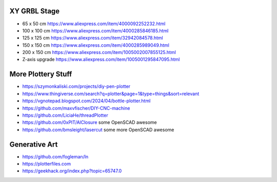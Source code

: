 XY GRBL Stage
-------------

* 65 x 50 cm  https://www.aliexpress.com/item/4000092252232.html
* 100 x 100 cm  https://www.aliexpress.com/item/4000285846185.html
* 125 x 125 cm  https://www.aliexpress.com/item/32942084578.html
* 150 x 150 cm  https://www.aliexpress.com/item/4000285989049.html
* 200 x 150 cm  https://www.aliexpress.com/item/1005002007855125.html
* Z-axis upgrade  https://www.aliexpress.com/item/1005001295847095.html


More Plottery Stuff
-------------------

* https://szymonkaliski.com/projects/diy-pen-plotter
* https://www.thingiverse.com/search?q=plotter&page=1&type=things&sort=relevant
* https://vgnotepad.blogspot.com/2024/04/bottle-plotter.html
* https://github.com/maxvfischer/DIY-CNC-machine
* https://github.com/LiciaHe/threadPlotter
* https://github.com/0xPIT/AlClosure  some OpenSCAD awesome
* https://github.com/bmsleight/lasercut  some more OpenSCAD awesome


Generative Art
--------------

* https://github.com/fogleman/ln
* https://plotterfiles.com
* https://geekhack.org/index.php?topic=65747.0
